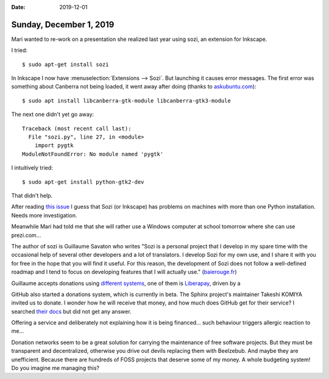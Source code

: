 :date: 2019-12-01

========================
Sunday, December 1, 2019
========================

Mari wanted to re-work on a presentation she realized last year using sozi, an
extension for Inkscape.

I tried::

  $ sudo apt-get install sozi

In Inkscape I now have :menuselection:`Extensions --> Sozi`.  But launching it
causes error messages. The first error was something about Canberra not being
loaded, it went away after doing (thanks to `askubuntu.com
<https://askubuntu.com/questions/342202/failed-to-load-module-canberra-gtk-module-but-already-installed>`_)::

    $ sudo apt install libcanberra-gtk-module libcanberra-gtk3-module

The next one didn't yet go away::

  Traceback (most recent call last):
    File "sozi.py", line 27, in <module>
      import pygtk
  ModuleNotFoundError: No module named 'pygtk'

I intuitively tried::

  $ sudo apt-get install python-gtk2-dev

That didn't help.

After reading `this issue <https://github.com/senshu/Sozi/issues/291>`__ I guess
that Sozi (or Inkscape) has problems on machines with more than one Python
installation. Needs more investigation.

Meanwhile Mari had told me that she will rather use a Windows computer at school
tomorrow where she can use prezi.com...

The author of sozi is Guillaume Savaton who writes "Sozi is a personal project
that I develop in my spare time with the occasional help of several other
developers and a lot of translators. I develop Sozi for my own use, and I share
it with you for free in the hope that you will find it useful. For this reason,
the development of Sozi does not follow a well-defined roadmap and I tend to
focus on developing features that I will actually use." (`baierouge.fr
<https://sozi.baierouge.fr/community/d/88-funding-the-development-of-new-features-for-sozi>`__)

Guillaume accepts donations using  `different systems
<https://sozi.baierouge.fr/pages/70-donate.html>`__, one of them is
`Liberapay <https://liberapay.com/>`__, driven by a

GitHub also started a donations system, which is currently in beta. The Sphinx
project's maintainer Takeshi KOMIYA invited us to donate. I wonder how he will
receive that money, and how much does GitHub get for their service? I searched
`their docs
<https://help.github.com/en/github/supporting-the-open-source-community-with-github-sponsors/sponsoring-open-source-contributors>`__
but did not get any answer.

Offering a service and deliberately not explaining how it is being financed...
such behaviour triggers allergic reaction to me...

Donation networks seem to be a great solution for carrying the maintenance of
free software projects.  But they must be transparent and decentralized,
otherwise you drive out devils replacing them with Beelzebub. And maybe they are
unefficient. Because there are hundreds of FOSS projects that deserve some of my
money.  A whole budgeting system! Do you imagine me managing this? 
